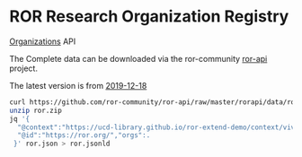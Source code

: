 * ROR Research Organization Registry

[[https://api.ror.org/organizations][Organizations]] API

The Complete data can be downloaded via the ror-community [[https://github.com/ror-community/ror-api/tree/master/rorapi/data][ror-api]] project.

The latest version is from [[https://github.com/ror-community/ror-api/blob/master/rorapi/data/ror-2019-12-18/ror.zip][2019-12-18]]

#+BEGIN_SRC bash
curl https://github.com/ror-community/ror-api/raw/master/rorapi/data/ror-2020-03-15/ror.zip > ror.zip
unzip ror.zip
jq '{
  "@context":"https://ucd-library.github.io/ror-extend-demo/context/vivo.jsonld",
  "@id":"https://ror.org/","orgs":.
 }' ror.json > ror.jsonld
#+END_SRC

#+RESULTS:
